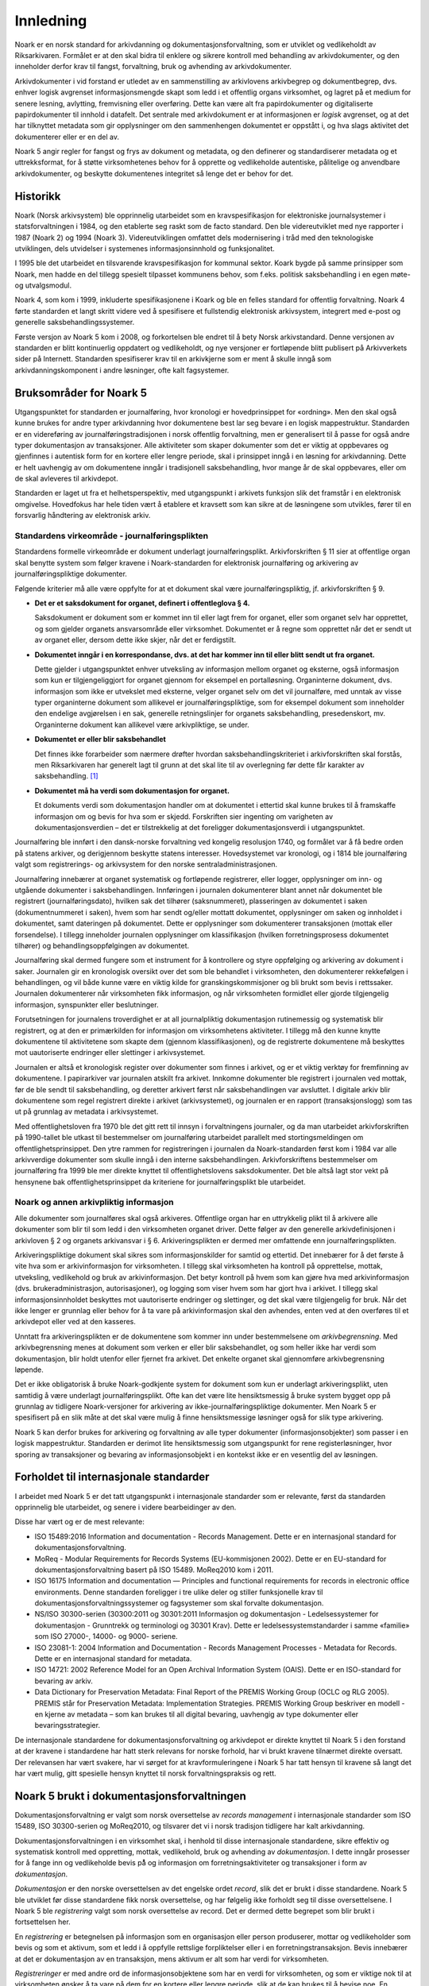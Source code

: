 Innledning
==========

Noark er en norsk standard for arkivdanning og dokumentasjonsforvaltning, som er utviklet og vedlikeholdt av Riksarkivaren. Formålet er at den skal bidra til enklere og sikrere kontroll med behandling av arkivdokumenter, og den inneholder derfor krav til fangst, forvaltning, bruk og avhending av arkivdokumenter.

Arkivdokumenter i vid forstand er utledet av en sammenstilling av arkivlovens arkivbegrep og dokumentbegrep, dvs. enhver logisk avgrenset informasjonsmengde skapt som ledd i et offentlig organs virksomhet, og lagret på et medium for senere lesning, avlytting, fremvisning eller overføring. Dette kan være alt fra papirdokumenter og digitaliserte papirdokumenter til innhold i datafelt. Det sentrale med arkivdokument er at informasjonen er *logisk* avgrenset, og at det har tilknyttet metadata som gir opplysninger om den sammenhengen dokumentet er oppstått i, og hva slags aktivitet det dokumenterer eller er en del av.

Noark 5 angir regler for fangst og frys av dokument og metadata, og den definerer og standardiserer metadata og et uttrekksformat, for å støtte virksomhetenes behov for å opprette og vedlikeholde autentiske, pålitelige og anvendbare arkivdokumenter, og beskytte dokumentenes integritet så lenge det er behov for det.

Historikk
---------

Noark (Norsk arkivsystem) ble opprinnelig utarbeidet som en kravspesifikasjon for elektroniske journalsystemer i statsforvaltningen i 1984, og den etablerte seg raskt som de facto standard. Den ble videreutviklet med nye rapporter i 1987 (Noark 2) og 1994 (Noark 3). Videreutviklingen omfattet dels modernisering i tråd med den teknologiske utviklingen, dels utvidelser i systemenes informasjonsinnhold og funksjonalitet.

I 1995 ble det utarbeidet en tilsvarende kravspesifikasjon for kommunal sektor. Koark bygde på samme prinsipper som Noark, men hadde en del tillegg spesielt tilpasset kommunens behov, som f.eks. politisk saksbehandling i en egen møte- og utvalgsmodul.

Noark 4, som kom i 1999, inkluderte spesifikasjonene i Koark og ble en felles standard for offentlig forvaltning. Noark 4 førte standarden et langt skritt videre ved å spesifisere et fullstendig elektronisk arkivsystem, integrert med e-post og generelle saksbehandlingssystemer.

Første versjon av Noark 5 kom i 2008, og forkortelsen ble endret til å bety Norsk arkivstandard. Denne versjonen av standarden er blitt kontinuerlig oppdatert og vedlikeholdt, og nye versjoner er fortløpende blitt publisert på Arkivverkets sider på Internett. Standarden spesifiserer krav til en arkivkjerne som er ment å skulle inngå som arkivdanningskomponent i andre løsninger, ofte kalt fagsystemer.

Bruksområder for Noark 5
------------------------

Utgangspunktet for standarden er journalføring, hvor kronologi er hovedprinsippet for «ordning». Men den skal også kunne brukes for andre typer arkivdanning hvor dokumentene best lar seg bevare i en logisk mappestruktur. Standarden er en videreføring av journalføringstradisjonen i norsk offentlig forvaltning, men er generalisert til å passe for også andre typer dokumentasjon av transaksjoner. Alle aktiviteter som skaper dokumenter som det er viktig at oppbevares og gjenfinnes i autentisk form for en kortere eller lengre periode, skal i prinsippet inngå i en løsning for arkivdanning. Dette er helt uavhengig av om dokumentene inngår i tradisjonell saksbehandling, hvor mange år de skal oppbevares, eller om de skal avleveres til arkivdepot.

Standarden er laget ut fra et helhetsperspektiv, med utgangspunkt i arkivets funksjon slik det framstår i en elektronisk omgivelse. Hovedfokus har hele tiden vært å etablere et kravsett som kan sikre at de løsningene som utvikles, fører til en forsvarlig håndtering av elektronisk arkiv.

Standardens virkeområde - journalføringsplikten 
~~~~~~~~~~~~~~~~~~~~~~~~~~~~~~~~~~~~~~~~~~~~~~~~

Standardens formelle virkeområde er dokument underlagt journalføringsplikt. Arkivforskriften § 11 sier at offentlige organ skal benytte system som følger kravene i Noark-standarden for elektronisk journalføring og arkivering av journalføringspliktige dokumenter.

Følgende kriterier må alle være oppfylte for at et dokument skal være journalføringspliktig, jf. arkivforskriften § 9.

-  **Det er et saksdokument for organet, definert i offentleglova § 4.**

   Saksdokument er dokument som er kommet inn til eller lagt frem for organet, eller som organet selv har opprettet, og som gjelder organets ansvarsområde eller virksomhet. Dokumentet er å regne som opprettet når det er sendt ut av organet eller, dersom dette ikke skjer, når det er ferdigstilt.

-  **Dokumentet inngår i en korrespondanse, dvs. at det har kommer inn til eller blitt sendt ut fra organet.**

   Dette gjelder i utgangspunktet enhver utveksling av informasjon mellom organet og eksterne, også informasjon som kun er tilgjengeliggjort for organet gjennom for eksempel en portalløsning. Organinterne dokument, dvs. informasjon som ikke er utvekslet med eksterne, velger organet selv om det vil journalføre, med unntak av visse typer organinterne dokument som allikevel er journalføringspliktige, som for eksempel dokument som inneholder den endelige avgjørelsen i en sak, generelle retningslinjer for organets saksbehandling, presedenskort, mv. Organinterne dokument kan allikevel være arkivpliktige, se under.

-  **Dokumentet er eller blir saksbehandlet**

   Det finnes ikke forarbeider som nærmere drøfter hvordan saksbehandlingskriteriet i arkivforskriften skal forstås, men Riksarkivaren har generelt lagt til grunn at det skal lite til av overlegning før dette får karakter av saksbehandling. [1]_

-  **Dokumentet må ha verdi som dokumentasjon for organet.**

   Et dokuments verdi som dokumentasjon handler om at dokumentet i ettertid skal kunne brukes til å framskaffe informasjon om og bevis for hva som er skjedd. Forskriften sier ingenting om varigheten av dokumentasjonsverdien – det er tilstrekkelig at det foreligger dokumentasjonsverdi i utgangspunktet.

Journalføring ble innført i den dansk-norske forvaltning ved kongelig resolusjon 1740, og formålet var å få bedre orden på statens arkiver, og derigjennom beskytte statens interesser. Hovedsystemet var kronologi, og i 1814 ble journalføring valgt som registrerings- og arkivsystem for den norske sentraladministrasjonen.

Journalføring innebærer at organet systematisk og fortløpende registrerer, eller logger, opplysninger om inn- og utgående dokumenter i saksbehandlingen. Innføringen i journalen dokumenterer blant annet når dokumentet ble registrert (journalføringsdato), hvilken sak det tilhører (saksnummeret), plasseringen av dokumentet i saken (dokumentnummeret i saken), hvem som har sendt og/eller mottatt dokumentet, opplysninger om saken og innholdet i dokumentet, samt dateringen på dokumentet. Dette er opplysninger som dokumenterer transaksjonen (mottak eller forsendelse). I tillegg inneholder journalen opplysninger om klassifikasjon (hvilken forretningsprosess dokumentet tilhører) og behandlingsoppfølgingen av dokumentet.

Journalføring skal dermed fungere som et instrument for å kontrollere og styre oppfølging og arkivering av dokument i saker. Journalen gir en kronologisk oversikt over det som ble behandlet i virksomheten, den dokumenterer rekkefølgen i behandlingen, og vil både kunne være en viktig kilde for granskingskommisjoner og bli brukt som bevis i rettssaker. Journalen dokumenterer når virksomheten fikk informasjon, og når virksomheten formidlet eller gjorde tilgjengelig informasjon, synspunkter eller beslutninger.

Forutsetningen for journalens troverdighet er at all journalpliktig dokumentasjon rutinemessig og systematisk blir registrert, og at den er primærkilden for informasjon om virksomhetens aktiviteter. I tillegg må den kunne knytte dokumentene til aktivitetene som skapte dem (gjennom klassifikasjonen), og de registrerte dokumentene må beskyttes mot uautoriserte endringer eller slettinger i arkivsystemet.

Journalen er altså et kronologisk register over dokumenter som finnes i arkivet, og er et viktig verktøy for fremfinning av dokumentene. I papirarkiver var journalen atskilt fra arkivet. Innkomne dokumenter ble registrert i journalen ved mottak, før de ble sendt til saksbehandling, og deretter arkivert først når saksbehandlingen var avsluttet. I digitale arkiv blir dokumentene som regel registrert direkte i arkivet (arkivsystemet), og journalen er en rapport (transaksjonslogg) som tas ut på grunnlag av metadata i arkivsystemet.

Med offentlighetsloven fra 1970 ble det gitt rett til innsyn i forvaltningens journaler, og da man utarbeidet arkivforskriften på 1990-tallet ble utkast til bestemmelser om journalføring utarbeidet parallelt med stortingsmeldingen om offentlighetsprinsippet. Den ytre rammen for registreringen i journalen da Noark-standarden først kom i 1984 var alle arkivverdige dokumenter som skulle inngå i den interne saksbehandlingen. Arkivforskriftens bestemmelser om journalføring fra 1999 ble mer direkte knyttet til offentlighetslovens saksdokumenter. Det ble altså lagt stor vekt på hensynene bak offentlighetsprinsippet da kriteriene for journalføringsplikt ble utarbeidet.

Noark og annen arkivpliktig informasjon
~~~~~~~~~~~~~~~~~~~~~~~~~~~~~~~~~~~~~~~

Alle dokumenter som journalføres skal også arkiveres. Offentlige organ har en uttrykkelig plikt til å arkivere alle dokumenter som blir til som ledd i den virksomheten organet driver. Dette følger av den generelle arkivdefinisjonen i arkivloven § 2 og organets arkivansvar i § 6. Arkiveringsplikten er dermed mer omfattende enn journalføringsplikten.

Arkiveringspliktige dokument skal sikres som informasjonskilder for samtid og ettertid. Det innebærer for å det første å vite hva som er arkivinformasjon for virksomheten. I tillegg skal virksomheten ha kontroll på opprettelse, mottak, utveksling, vedlikehold og bruk av arkivinformasjon. Det betyr kontroll på hvem som kan gjøre hva med arkivinformasjon (dvs. brukeradministrasjon, autorisasjoner), og logging som viser hvem som har gjort hva i arkivet. I tillegg skal informasjonsinnholdet beskyttes mot uautoriserte endringer og slettinger, og det skal være tilgjengelig for bruk. Når det ikke lenger er grunnlag eller behov for å ta vare på arkivinformasjon skal den avhendes, enten ved at den overføres til et arkivdepot eller ved at den kasseres.

Unntatt fra arkiveringsplikten er de dokumentene som kommer inn under bestemmelsene om *arkivbegrensning*. Med arkivbegrensning menes at dokument som verken er eller blir saksbehandlet, og som heller ikke har verdi som dokumentasjon, blir holdt utenfor eller fjernet fra arkivet. Det enkelte organet skal gjennomføre arkivbegrensning løpende.

Det er ikke obligatorisk å bruke Noark-godkjente system for dokument som kun er underlagt arkiveringsplikt, uten samtidig å være underlagt journalføringsplikt. Ofte kan det være lite hensiktsmessig å bruke system bygget opp på grunnlag av tidligere Noark-versjoner for arkivering av ikke-journalføringspliktige dokumenter. Men Noark 5 er spesifisert på en slik måte at det skal være mulig å finne hensiktsmessige løsninger også for slik type arkivering.

Noark 5 kan derfor brukes for arkivering og forvaltning av alle typer dokumenter (informasjonsobjekter) som passer i en logisk mappestruktur. Standarden er derimot lite hensiktsmessig som utgangspunkt for rene registerløsninger, hvor sporing av transaksjoner og bevaring av informasjonsobjekt i en kontekst ikke er en vesentlig del av løsningen.

Forholdet til internasjonale standarder
---------------------------------------

I arbeidet med Noark 5 er det tatt utgangspunkt i internasjonale standarder som er relevante, først da standarden opprinnelig ble utarbeidet, og senere i videre bearbeidinger av den.

Disse har vært og er de mest relevante:

-  ISO 15489:2016 Information and documentation - Records Management. Dette er en internasjonal standard for dokumentasjonsforvaltning.

-  MoReq - Modular Requirements for Records Systems (EU-kommisjonen 2002). Dette er en EU-standard for dokumentasjonsforvaltning basert på ISO 15489. MoReq2010 kom i 2011.

-  ISO 16175 Information and documentation — Principles and functional requirements for records in electronic office environments. Denne standarden foreligger i tre ulike deler og stiller funksjonelle krav til dokumentasjonsforvaltningssystemer og fagsystemer som skal forvalte dokumentasjon.

-  NS/ISO 30300-serien (30300:2011 og 30301:2011 Informasjon og dokumentasjon - Ledelsessystemer for dokumentasjon - Grunntrekk og terminologi og 30301 Krav). Dette er ledelsessystemstandarder i samme «familie» som ISO 27000-, 14000- og 9000- seriene.

-  ISO 23081-1: 2004 Information and Documentation - Records Management Processes - Metadata for Records. Dette er en internasjonal standard for metadata.

-  ISO 14721: 2002 Reference Model for an Open Archival Information System (OAIS). Dette er en ISO-standard for bevaring av arkiv.

-  Data Dictionary for Preservation Metadata: Final Report of the PREMIS Working Group (OCLC og RLG 2005). PREMIS står for Preservation Metadata: Implementation Strategies. PREMIS Working Group beskriver en modell - en kjerne av metadata – som kan brukes til all digital bevaring, uavhengig av type dokumenter eller bevaringsstrategier.

De internasjonale standardene for dokumentasjonsforvaltning og arkivdepot er direkte knyttet til Noark 5 i den forstand at der kravene i standardene har hatt sterk relevans for norske forhold, har vi brukt kravene tilnærmet direkte oversatt. Der relevansen har vært svakere, har vi sørget for at kravformuleringene i Noark 5 har tatt hensyn til kravene så langt det har vært mulig, gitt spesielle hensyn knyttet til norsk forvaltningspraksis og rett.

Noark 5 brukt i dokumentasjonsforvaltningen
-------------------------------------------

Dokumentasjonsforvaltning er valgt som norsk oversettelse av *records management* i internasjonale standarder som ISO 15489, ISO 30300-serien og MoReq2010, og tilsvarer det vi i norsk tradisjon tidligere har kalt arkivdanning.

Dokumentasjonsforvaltningen i en virksomhet skal, i henhold til disse internasjonale standardene, sikre effektiv og systematisk kontroll med oppretting, mottak, vedlikehold, bruk og avhending av *dokumentasjon*. I dette inngår prosesser for å fange inn og vedlikeholde bevis på̊ og informasjon om forretningsaktiviteter og transaksjoner i form av *dokumentasjon*.

*Dokumentasjon* er den norske oversettelsen av det engelske ordet *record*, slik det er brukt i disse standardene. Noark 5 ble utviklet før disse standardene fikk norsk oversettelse, og har følgelig ikke forholdt seg til disse oversettelsene. I Noark 5 ble *registrering* valgt som norsk oversettelse av record. Det er dermed dette begrepet som blir brukt i fortsettelsen her.

En *registrering* er betegnelsen på informasjon som en organisasjon eller person produserer, mottar og vedlikeholder som bevis og som et aktivum, som et ledd i å oppfylle rettslige forpliktelser eller i en forretningstransaksjon. Bevis innebærer at det er dokumentasjon av en transaksjon, mens aktivum er alt som har verdi for virksomheten.

*Registreringer* er med andre ord de informasjonsobjektene som har en verdi for virksomheten, og som er viktige nok til at virksomheten ønsker å ta vare på dem for en kortere eller lengre periode, slik at de kan brukes til å bevise noe. En *registrering* blir dermed bevaringsobjektet i et system som inneholder arkivinformasjon, og er definert etter en logisk funksjons- eller informasjonstype. En registrering består av et informasjonsinnhold og metadata som beskriver kontekst, innhold og struktur.

I følge ISO 30300 skal en *registrering* inneha disse fire grunnleggende egenskapene:

-  **Pålitelighet** – en pålitelig *registrering* har et innhold som en kan stole på er en fullstendig og nøyaktig gjengivelse av transaksjonene, aktivitetene og faktaene som skal dokumenteres, og skal kunne danne grunnlag for etterfølgende transaksjoner og aktiviteter.

-  **Autentisitet** – *registreringen* er hva den utgir seg for å være, er skapt av den som utgir seg for å ha skapt den, og er skapt på det tidspunktet den utgir seg for å være skapt.

-  **Integritet** – innebærer at *registreringen* er fullstendig og uendret, dvs. den er sikret mot endring.

-  **Anvendelighet** – innebærer at *registreringen* kan gjenfinnes, hentes frem, presenteres og tolkes. I ettertid bør den kunne presenteres i direkte forbindelse til forretningsaktiviteten eller transaksjonen som gav opphav til den.

Dokumentasjons­forvaltning innebærer altså at virksomheten skal kunne dokumentere at et dokument ble brukt der og da, i en gitt kontekst. Autentisitetsstøttende metadata skal understøtte dokumentets ekthet og troverdighet, bl.a. ved å gi mottaker opplysninger som kan nyttiggjøres ved kontroll av dokumentets innhold og avsender. Uten slike metadata har ikke dokumentet verdi som arkivdokument, det vil si som dokumentasjon.

Dokumentasjonsforvaltningen skiller seg dermed fra en noe enklere dokumenthåndtering slik:

.. list-table:: **Løsninger for dokumenthåndtering versus dokumentasjonsforvaltning**
   :widths: 1 1
   :header-rows: 1

 * - Løsninger for dokumenthåndtering.
   - Løsninger for dokumentasjonsforvaltning.
 * - Kan tillate at dokumenter endres og/eller finnes i flere versjoner uten at det er kontroll på hvilken versjon som er den endelige.
   - Hindrer at dokumentasjon endres, og har versjonskontroll.
 * - Kan tillate at dokumenter slettes av dokumenteier.
   - Hindrer at dokumentasjon slettes uten at det er skjer gjennom kontrollert, autorisert kassasjon.
 * - Kan inneholde noe kontroll over hvor lenge et dokument skal oppbevares og om det kan slettes.
   - Rigorøs «retention control», det vil si løsningene skal ha funksjoner for å styre bevaring, migrasjon og kassasjon av dokumentasjon iht. fastsatte planer.
 * - Kan inneholde strukturert dokumentlagring, som kan være brukerstyrt
   - Arkivstruktur med et klassifikasjonssystem som knytter dokumentasjon til kontekst (sammenhengen den ble skapt i), og som vedlikeholdes av autorisert administrator
 * - Har som primær funksjon å støtte den daglige produksjonen og bruken av dokumenter i løpende saksbehandling.
   - Støtter den daglige bruken av dokumenter i løpende saksbehandling, men skal også være et sikkert og troverdig arkiv for dokumentasjon.

Det er altså ikke gitt at løsninger for dokumenthåndtering i ettertid kan garantere at dokumentet fortsatt kan gjenfinnes, at det er lesbart eller at det dokumentet man faktisk finner er uendret. Løsninger som er utviklet spesielt for dokumentasjonsforvaltning, slik Noark-standarden legger til rette for, skal både sikre at dokumentet kan gjenfinnes, at det er lesbart og at det er autentisk med opprettholdt integritet.

En konseptuell standard
-----------------------

Noark 5 stiller krav til arkivstruktur, metadata og funksjonalitet, men ikke til teknisk implementering av kravene. Standarden definerer derfor ikke et system, eller en type system, men legger til rette for ulike løsninger. Målet er å unngå at standarden resulterer i universalløsninger som brukes på alle typer prosesser. Den definerer derfor noen grunnleggende kjernekrav som er felles for alle løsninger for dokumentasjonsforvaltning, og som er skalerbare og fleksible. Kravene skal dermed kunne bygges inn i spesialiserte løsninger og applikasjoner som tidligere ikke er blitt ansett som dokumentasjonsforvaltningssystemer.

Standarden stiller krav til HVA som skal løses, ikke HVORDAN. En Noark 5 kjerne er et konseptuelt begrep, som kan være en egen systemmodul (en arkivkjerne), men den behøver ikke være det. En «Noark 5-kjerne» er et sett av krav som skal eller bør oppfylles av en løsning (ett eller flere system) for å kunne godkjennes i henhold til Noark 5. Noark 5 kan også innebære at man bygger inn de grunnleggende kravene til håndtering av dokumentasjon i systemarkitekturen som eksplisitte krav til frys, fangst og forvaltning av dokument (for eksempel slik kravene er beskrevet i ISO 16175), sammen med det spesifiserte uttrekksformatet som skiller Noark 5 fra andre standarder og krav.

Noark 5 kan implementeres på forskjellige måter i én eller flere løsninger, enten som en eller flere arkivkjerner som integreres med ett eller flere system, eller ved en «kjerne» som styrer håndteringen av dokument og metadata i ett eller flere andre system.

Standarden fokuserer på bevaringsobjektet, dvs. hvordan arkivdokumentet, eller dokumentasjonen som genereres i en arbeidsprosess skal håndteres. Noark 5 handler om hvordan virksomheten identifiserer og «fanger» informasjonsobjekter og knytter dem til relevante metadata. Noark 5 er derfor en standard som kan brukes for alle informasjonsobjekter som skal bevares for et kortere eller lengre tidsrom, dvs. dokumenter som skal arkiveres. Dette er helt uavhengig av om dokumentene inngår i tradisjonell saksbehandling, hvor mange år de skal oppbevares eller om de skal avleveres til depotarkiv.

Kravtyper i Noark 5
~~~~~~~~~~~~~~~~~~~

Alle gjeldende krav framgår av kravtabellene. Kravtabellene er satt opp på denne måten:

.. list-table:: **Kravtabellen**
   :widths: 1 1 1 1
   :header-rows: 1

 * - Krav nr
   - hva det stilles krav til
   - Type
   - Merknad
 * - Kravnummereringen er inndelt i <kapittelnr>. <underkapittelnr>, <løpenummer innen underkapittel> (5.7.6 betyr f.eks. kapittel 5, underkapittel 7, og krav nr. 6) 
   - Dette angir området det stilles krav til i tabellen
   - Angir type krav. Her brukes: O (Obligatorisk), B (Betinget obligatorisk), V (Valgfritt) 
   - Merknader til kravet, f.eks. betingelser for når kravet er obligatorisk
  
Obligatoriske og betinget obligatoriske krav er angitt med "skal" i kravteksten. Valgfrie krav er angitt med "bør" i kravteksten. Betinget obligatoriske krav er obligatoriske under bestemte betingelser. Disse betingelsene er nærmere beskrevet i merknadsfeltet.

De obligatoriske kravene er obligatoriske for alle typer systemer som skal godkjennes etter standarden. Noen betinget obligatoriske krav vil være obligatoriske kun for system med sakarkiv. Andre betinget obligatoriske krav kan være obligatoriske for systemer som inneholder dokumenter som skal bevares i mer enn 10 år. I andre tilfeller igjen kan betingelsen for et slikt krav være at et gitt valgfritt krav oppfylles.

De fleste krav som gjelder saksbehandling, sikkerhet og tilgang, brukeradministrasjon osv. er valgfrie. Dette betyr selvsagt ikke at disse kravene er mindre viktige, og at de derfor kan utelates. I mange tilfeller vil måten de valgfrie kravene er oppfylt på, være avgjørende for hvilket system en virksomhet velger. De som anskaffer eller utvikler løsninger må ta stilling til hvilke valgfrie krav de trenger, og så stille krav til leverandøren om at dette oppfylles.

Før anskaffelse av et Noark 5-system må det lages en kravspesifikasjon. Noark 5 spesifiserer ikke et fullstendig system, og det gir derfor ingen mening å be om at alle obligatoriske krav oppfylles.

Det er heller ingen direkte sammenheng mellom obligatoriske krav i standarden og arkivregelverkets krav om godkjente system. Prosedyren for godkjenning, og hva en godkjenning innebærer, er nærmere beskrevet på Arkivverkets sider på Internett. [2]_

Anskaffelse og utvikling av en Noark-løsning
~~~~~~~~~~~~~~~~~~~~~~~~~~~~~~~~~~~~~~~~~~~~

En anskaffelse eller utvikling av en løsning som skal oppfylle kravene om godkjenning etter Noark-standarden må ta utgangspunkt i brukernes behov. Noark 5 definerer ikke et komplett system for saksbehandling og arkiv, slik Noark 4 gjorde. Kravene i Noark 5 må operasjonaliseres av virksomheten selv, gjennom de kravene virksomheten gjennom en behovsanalyse finner ut at de må stille til det nye systemet.

Ulike prosesser har behov for ulike system for arbeidsstøtte. Sakarkivsystemer er laget for generelle arbeidsprosesser, men mange prosesser har behov for en mer tilpasset arbeidsstøtte. Mange erfarer at prosjekter passer dårlig i systemer tilpasset generell saksbehandling. Hvilket system som skal anskaffes eller utvikles bør avhenge av hvilke prosesser som skal støttes av systemet.

Det er viktig å ta utgangspunkt i arbeidsprosessene, for dokumentasjonen vi skal ta vare på blir skapt, mottatt og brukt som ledd i forretningsaktiviteter. Regler for å skape og fange dokumentasjon og metadata bør bygges inn i alle ledd av forretningsutøvelsen hvor det er krav om at aktiviteten skal kunne dokumenteres. Arkiv må skapes og struktureres slik at de gjenspeiler og understøtter prosessene. Dokumentasjonen skapes og forvaltes som autoritative bevis på virksomhetens transaksjoner, og langtidsplanlegging må sikre at virksomhetskritisk dokumentasjon blir identifisert, slik at den blir særlig beskyttet og kan gjenskapes ved behov.

Forutsetningen for å få dette til er at man gjennomfører en prosessanalyse, hvor formålet er å identifisere alle relevante dokumentasjonskrav og –behov. Hva slags dokumentasjon skal fanges, til hvilket formål, og hvilke krav må stilles til bevaringen av den? Hvilke krav til struktur og innhold må vi stille, og hvilke metadata trenger vi for å sikre at dokumentasjonen skal kunne finnes, brukes og forstås over tid? Hvor lenge skal den bevares, og hva skal skje med den når virksomheten ikke lenger har bruk for den? Resultatet av analysen danner grunnlag for alle aspekt ved dokumentasjonsforvaltningen.

Noark 5 brukes som grunnlag for å realisere disse dokumentasjonskravene i en systemløsning. Noen krav blir obligatoriske, andre kan være til hjelp i å spesifisere en hensiktsmessig løsning. Standarden kan bidra til å finne svar på noen dokumentasjonskrav, andre krav må man spesifisere selv.

.. [1]
   I arkivforskriften fra 1998 var kriteriet at dokumentet skulle være
   «gjenstand for saksbehandling», mens arkivforskriften fra 2017 sier
   «er eller blir saksbehandla.» Denne endringen er kun språklig, og
   innebærer ingen endring av kravet.

.. [2]
   https://www.arkivverket.no/forvaltning-og-utvikling/noark-standarden/godkjenningsordning-noark
